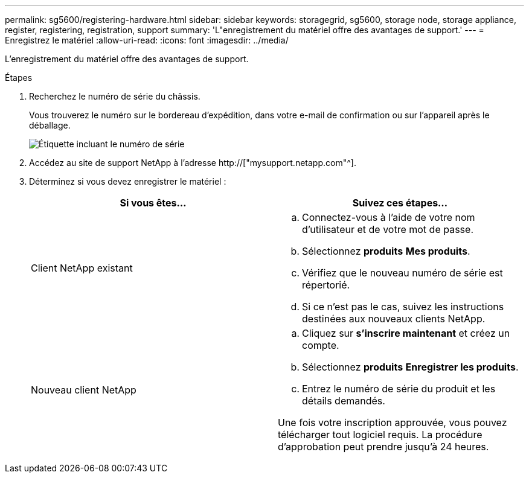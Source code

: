 ---
permalink: sg5600/registering-hardware.html 
sidebar: sidebar 
keywords: storagegrid, sg5600, storage node, storage appliance, register, registering, registration, support 
summary: 'L"enregistrement du matériel offre des avantages de support.' 
---
= Enregistrez le matériel
:allow-uri-read: 
:icons: font
:imagesdir: ../media/


[role="lead"]
L'enregistrement du matériel offre des avantages de support.

.Étapes
. Recherchez le numéro de série du châssis.
+
Vous trouverez le numéro sur le bordereau d'expédition, dans votre e-mail de confirmation ou sur l'appareil après le déballage.

+
image::../media/appliance_label.gif[Étiquette incluant le numéro de série]

. Accédez au site de support NetApp à l'adresse http://["mysupport.netapp.com"^].
. Déterminez si vous devez enregistrer le matériel :
+
|===
| Si vous êtes... | Suivez ces étapes... 


 a| 
Client NetApp existant
 a| 
.. Connectez-vous à l'aide de votre nom d'utilisateur et de votre mot de passe.
.. Sélectionnez *produits* *Mes produits*.
.. Vérifiez que le nouveau numéro de série est répertorié.
.. Si ce n'est pas le cas, suivez les instructions destinées aux nouveaux clients NetApp.




 a| 
Nouveau client NetApp
 a| 
.. Cliquez sur *s'inscrire maintenant* et créez un compte.
.. Sélectionnez *produits* *Enregistrer les produits*.
.. Entrez le numéro de série du produit et les détails demandés.


Une fois votre inscription approuvée, vous pouvez télécharger tout logiciel requis. La procédure d'approbation peut prendre jusqu'à 24 heures.

|===


